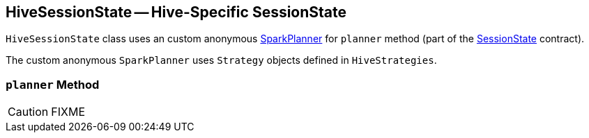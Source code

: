 == [[HiveSessionState]] HiveSessionState -- Hive-Specific SessionState

`HiveSessionState` class uses an custom anonymous link:spark-sql-SparkPlanner.adoc[SparkPlanner] for `planner` method (part of the link:spark-sql-SessionState.adoc[SessionState] contract).

The custom anonymous `SparkPlanner` uses `Strategy` objects defined in `HiveStrategies`.

=== [[planner]] `planner` Method

CAUTION: FIXME
